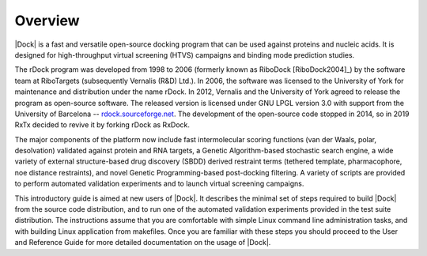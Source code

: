 Overview
========

|Dock| is a fast and versatile open-source docking program that can be used
against proteins and nucleic acids. It is designed for high-throughput virtual
screening (HTVS) campaigns and binding mode prediction studies.

The rDock program was developed from 1998 to 2006 (formerly known as
RiboDock [RiboDock2004]_) by the software team at RiboTargets (subsequently
Vernalis (R&D) Ltd.). In 2006, the software was licensed to the University of
York for maintenance and distribution under the name rDock. In 2012, Vernalis
and the University of York agreed to release the program as open-source
software. The released version is licensed under GNU LPGL version 3.0 with
support from the University of Barcelona --
`rdock.sourceforge.net <http://rdock.sourceforge.net/>`__. The development of
the open-source code stopped in 2014, so in 2019 RxTx decided to revive it
by forking rDock as RxDock.

The major components of the platform now include fast intermolecular scoring
functions (van der Waals, polar, desolvation) validated against protein and RNA
targets, a Genetic Algorithm-based stochastic search engine, a wide variety of
external structure-based drug discovery (SBDD) derived restraint terms (tethered
template, pharmacophore, noe distance restraints), and novel Genetic
Programming-based post-docking filtering. A variety of scripts are provided to
perform automated validation experiments and to launch virtual screening
campaigns.

This introductory guide is aimed at new users of |Dock|. It describes the minimal
set of steps required to build |Dock| from the source code distribution, and to
run one of the automated validation experiments provided in the test suite
distribution. The instructions assume that you are comfortable with simple Linux
command line administration tasks, and with building Linux application from
makefiles. Once you are familiar with these steps you should proceed to the User
and Reference Guide for more detailed documentation on the usage of |Dock|.
